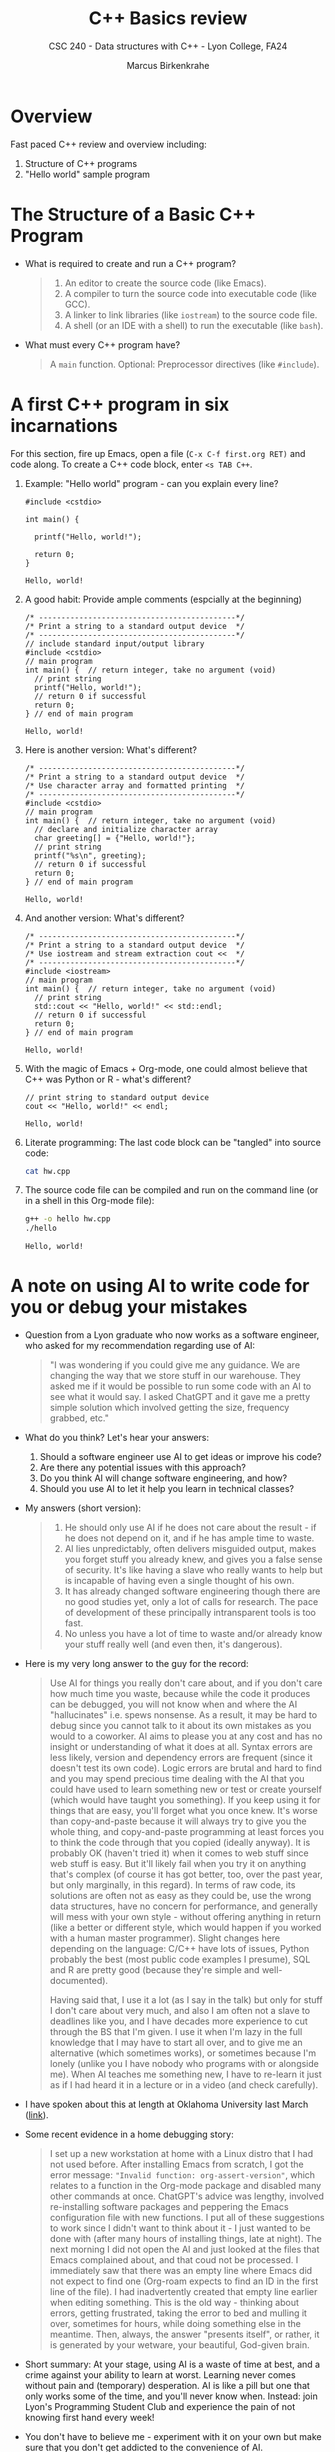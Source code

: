 #+TITLE:C++ Basics review
#+AUTHOR:Marcus Birkenkrahe
#+SUBTITLE:CSC 240 - Data structures with C++ - Lyon College, FA24
#+STARTUP:overview hideblocks indent
#+OPTIONS: toc:nil num:nil ^:nil
#+PROPERTY: header-args:C++ :main yes :includes <iostream> :results output :exports both :noweb yes
* Overview

Fast paced C++ review and overview including:
1) Structure of C++ programs
2) "Hello world" sample program

* The Structure of a Basic C++ Program

- What is required to create and run a C++ program?
  #+begin_quote
  1. An editor to create the source code (like Emacs).
  2. A compiler to turn the source code into executable code (like GCC).
  3. A linker to link libraries (like =iostream=) to the source code file.
  4. A shell (or an IDE with a shell) to run the executable (like =bash=).
  #+end_quote

- What must every C++ program have?
  #+begin_quote
  A =main= function. Optional: Preprocessor directives (like =#include=).
  #+end_quote

* A first C++ program in six incarnations

For this section, fire up Emacs, open a file (~C-x C-f first.org RET)~
and code along. To create a C++ code block, enter ~<s TAB C++~.

1) Example: "Hello world" program - can you explain every line?
   #+begin_src C++ :results output :exports both
     #include <cstdio>

     int main() {

       printf("Hello, world!");

       return 0;
     }
   #+end_src

   #+RESULTS:
   : Hello, world!

2) A good habit: Provide ample comments (espcially at the beginning)
   #+begin_src C++ :results output :exports both
     /* --------------------------------------------*/
     /* Print a string to a standard output device  */
     /* --------------------------------------------*/
     // include standard input/output library
     #include <cstdio>
     // main program
     int main() {  // return integer, take no argument (void)
       // print string
       printf("Hello, world!");
       // return 0 if successful
       return 0;
     } // end of main program
   #+end_src

   #+RESULTS:
   : Hello, world!

3) Here is another version: What's different?
   #+begin_src C++ :results output :exports both
     /* --------------------------------------------*/
     /* Print a string to a standard output device  */
     /* Use character array and formatted printing  */
     /* --------------------------------------------*/
     #include <cstdio>
     // main program
     int main() {  // return integer, take no argument (void)
       // declare and initialize character array
       char greeting[] = {"Hello, world!"};
       // print string
       printf("%s\n", greeting);
       // return 0 if successful
       return 0;
     } // end of main program
   #+end_src

   #+RESULTS:
   : Hello, world!

4) And another version: What's different?
   #+begin_src C++ :results output :exports both
     /* --------------------------------------------*/
     /* Print a string to a standard output device  */
     /* Use iostream and stream extraction cout <<  */
     /* --------------------------------------------*/
     #include <iostream>
     // main program
     int main() {  // return integer, take no argument (void)
       // print string
       std::cout << "Hello, world!" << std::endl;
       // return 0 if successful
       return 0;
     } // end of main program
   #+end_src

   #+RESULTS:
   : Hello, world!

5) With the magic of Emacs + Org-mode, one could almost believe that
   C++ was Python or R - what's different?
   #+begin_src C++ :main yes :includes <iostream> :namespaces std :tangle hw.cpp :results output :exports both
     // print string to standard output device
     cout << "Hello, world!" << endl;
   #+end_src

   #+RESULTS:
   : Hello, world!

6) Literate programming: The last code block can be "tangled" into
   source code:
   #+begin_src bash :results output :exports both
     cat hw.cpp
   #+end_src

7) The source code file can be compiled and run on the command line (or
   in a shell in this Org-mode file):
   #+begin_src bash :results output :exports both
     g++ -o hello hw.cpp
     ./hello
   #+end_src

   #+RESULTS:
   : Hello, world!

* A note on using AI to write code for you or debug your mistakes

- Question from a Lyon graduate who now works as a software engineer,
  who asked for my recommendation regarding use of AI:
  #+begin_quote
  "I was wondering if you could give me any guidance. We are changing the
  way that we store stuff in our warehouse. They asked me if it would be
  possible to run some code with an AI to see what it would say. I asked
  ChatGPT and it gave me a pretty simple solution which involved getting
  the size, frequency grabbed, etc."
  #+end_quote

- What do you think? Let's hear your answers:
  1) Should a software engineer use AI to get ideas or improve his code?
  2) Are there any potential issues with this approach?
  3) Do you think AI will change software engineering, and how?
  4) Should you use AI to let it help you learn in technical classes?

- My answers (short version):
  #+begin_quote
  1) He should only use AI if he does not care about the result - if
     he does not depend on it, and if he has ample time to waste.
  2) AI lies unpredictably, often delivers misguided output, makes you
     forget stuff you already knew, and gives you a false sense of
     security. It's like having a slave who really wants to help but
     is incapable of having even a single thought of his own.
  3) It has already changed software engineering though there are no
     good studies yet, only a lot of calls for research. The pace of
     development of these principally intransparent tools is too fast.
  4) No unless you have a lot of time to waste and/or already know
     your stuff really well (and even then, it's dangerous).
  #+end_quote

- Here is my very long answer to the guy for the record:
  #+begin_quote
  Use AI for things you really don't care about, and if you don't care
  how much time you waste, because while the code it produces can be
  debugged, you will not know when and where the AI "hallucinates"
  i.e. spews nonsense. As a result, it may be hard to debug since you
  cannot talk to it about its own mistakes as you would to a
  coworker. AI aims to please you at any cost and has no insight or
  understanding of what it does at all. Syntax errors are less likely,
  version and dependency errors are frequent (since it doesn't test
  its own code). Logic errors are brutal and hard to find and you may
  spend precious time dealing with the AI that you could have used to
  learn something new or test or create yourself (which would have
  taught you something). If you keep using it for things that are
  easy, you'll forget what you once knew. It's worse than
  copy-and-paste because it will always try to give you the whole
  thing, and copy-and-paste programming at least forces you to think
  the code through that you copied (ideally anyway). It is probably OK
  (haven't tried it) when it comes to web stuff since web stuff is
  easy. But it'll likely fail when you try it on anything that's
  complex (of course it has got better, too, over the past year, but
  only marginally, in this regard). In terms of raw code, its
  solutions are often not as easy as they could be, use the wrong data
  structures, have no concern for performance, and generally will mess
  with your own style - without offering anything in return (like a
  better or different style, which would happen if you worked with a
  human master programmer). Slight changes here depending on the
  language: C/C++ have lots of issues, Python probably the best (most
  public code examples I presume), SQL and R are pretty good (because
  they're simple and well-documented).

  Having said that, I use it a lot (as I say in the talk) but only for
  stuff I don't care about very much, and also I am often not a slave
  to deadlines like you, and I have decades more experience to cut
  through the BS that I'm given. I use it when I'm lazy in the full
  knowledge that I may have to start all over, and to give me an
  alternative (which sometimes works), or sometimes because I'm lonely
  (unlike you I have nobody who programs with or alongside me). When
  AI teaches me something new, I have to re-learn it just as if I had
  heard it in a lecture or in a video (and check carefully).
  #+end_quote

- I have spoken about this at length at Oklahoma University last March ([[https://mediasite.ouhsc.edu/Mediasite/Channel/python/watch/356583673e7e40a1828990acb60f7f061d][link]]).

- Some recent evidence in a home debugging story:
  #+begin_quote
  I set up a new workstation at home with a Linux distro that I had
  not used before. After installing Emacs from scratch, I got the
  error message: ~"Invalid function: org-assert-version"~, which relates
  to a function in the Org-mode package and disabled many other
  commands at once. ChatGPT's advice was lengthy, involved
  re-installing software packages and peppering the Emacs
  configuration file with new functions. I put all of these
  suggestions to work since I didn't want to think about it - I just
  wanted to be done with (after many hours of installing things, late
  at night). The next morning I did not open the AI and just looked at
  the files that Emacs complained about, and that coud not be
  processed. I immediately saw that there was an empty line where
  Emacs did not expect to find one (Org-roam expects to find an ID in
  the first line of the file). I had inadvertently created that empty
  line earlier when editing something. This is the old way - thinking
  about errors, getting frustrated, taking the error to bed and
  mulling it over, sometimes for hours, while doing something else in
  the meantime. Then, always, the answer "presents itself", or rather,
  it is generated by your wetware, your beautiful, God-given brain.
  #+end_quote

- Short summary: At your stage, using AI is a waste of time at best,
  and a crime against your ability to learn at worst. Learning never
  comes without pain and (temporary) desperation. AI is like a pill
  but one that only works some of the time, and you'll never know
  when. Instead: join Lyon's Programming Student Club and experience
  the pain of not knowing first hand every week!

- You don't have to believe me - experiment with it on your own but
  make sure that you don't get addicted to the convenience of AI.

- Will you be punished for using AI in my class?
  #+begin_quote
  Not directly because nobody can tell if you used AI or not but
  indirectly by turning in suboptimal results, by learning less, and
  by having less time for other, more productive activities.
  #+end_quote

- Are there any data on this?
  #+begin_quote
  Not much on coding per se but a recent (15 July), substantive, long
  (59 p) paper titled "Generative AI Can Harm Learning"), based on a
  very carefully conducted field experiment with a large (1000) sample
  of high school students concluded: "Our results suggest that
  students attempt to use [AI] as a "crutch" during practice problem
  sessions, and when successful, perform worse on their own. Thus, to
  maintain long-term productivity, we must be cautious when deploying
  generative AI to ensure humans continue to learn critical skills."
  ([[https://papers.ssrn.com/sol3/papers.cfm?abstract_id=4895486&s=03][Bastani et al, 2024]]).
  #+end_quote

* =main=

- All C++ programs have a single entry point called the =main= function.

- Functions are blocks of code that can take input and return results:
  #+begin_src C++ :tangle hw2.cpp :main no :includes <iostream> :namespaces std :results output :exports both
    void hello() { // function declaration and definition
      cout << "hello" << endl;
    }
    main() { // program entry point
      hello();  // function call
    }
  #+end_src

  #+RESULTS:
  : hello

- Look at the tangled file:
  #+begin_src bash :results output :exports both
    cat hw2.cpp
  #+end_src

- When you define your own functions (or classes and their member
  functions), you need to declare them before =main= (you can define
  them after):
  #+begin_src C++ :tangle hw2.cpp :main no :includes <iostream> :namespaces std :results output :exports both
    void hello(); // function declaration (prototype)

    int main() { // program entry point
      hello();  // function call
      return 0;
    }

    void hello() { // function definition
      cout << "hello" << endl;
    }
  #+end_src

  #+RESULTS:
  : hello

* NEXT =#include=

* =namespace=

* The C++ Type System
* Declaring Variables
* Initializing a Variable's State
* Conditional Statements
* Functions
* Print format specifiers
* Comments
* Debugging
* Glossary

* Summary


** Presentation of Content (20 minutes)
*** C++ Syntax


#+begin_src C++ :main yes :includes <iostream> :namespaces std :results output :exports both
  int main() {
    cout << "Hello, World!" << endl;
    return 0;
  }
#+end_src

*** Variables and Data Types

- Variables store data values in memory
- Variables must be declared before they can be used.
- Basic data types: =int=, =float=, =double=, =char=, =bool=

#+begin_src C++ :main yes :includes <iostream> :namespaces std :results output :exports both
  int main() {
    int age = 25;
    float height = 5.9;
    double pi = 3.14159;
    char grade = 'A';
    bool is_student = true;

    cout << "Age: " << age << endl;
    cout << "Height: " << height << endl;
    cout << "Pi: " << pi << endl;
    cout << "Grade: " << grade << endl;
    cout << "Is Student: " << is_student << endl;

    return 0;
  }
#+end_src

*** Operators
- Arithmetic operators: +, -, *, /, %
- Comparison operators: ==, !=, >, <, >=, <=
- Logical operators: &&, ||, !

#+begin_src C++ :main yes :includes <iostream> :namespaces std :results output :exports both
  int main() {
    int a = 10, b = 20;
    cout << "a + b = " << (a + b) << endl;
    cout << "a - b = " << (a - b) << endl;
    cout << "a * b = " << (a * b) << endl;
    cout << "a / b = " << (a / b) << endl;
    cout << "a % b = " << (a % b) << endl;

    cout << "a == b: " << (a == b) << endl;
    cout << "a != b: " << (a != b) << endl;
    cout << "a > b: " << (a > b) << endl;
    cout << "a < b: " << (a < b) << endl;

    bool result = (a < b) && (b > 15);
    cout << "(a < b) && (b > 15): " << result << endl;

    return 0;
  }
#+end_src

** Practice Exercises (30 minutes)

- Write a program to declare and initialize variables of different
  (fundamental or primitive) data types and print them.

- Write this as an Emacs .org file with a header (substitute [...]):
  #+begin_example
  #+TITLE: [title]
  #+AUTHOR: [your name] (pledged)
  #+SUBTITLE: [class and topic]
  #+end_example

*** Solution:

See file: tinyurl.com/alg1-first

Fundamental data types in C++ are: integer =int=, floating-point =float=
and =double=, character =char=, and Boolean =bool=.

#+begin_src C++ :main yes :includes <iostream> :namespaces std :results output :exports both

#+end_src

- Create a simple calculator program using arithmetic operators

  Solution:

- Compare two integers using comparison operators and print the
  results

  Solution:

- Combine logical operators to evaluate and print the truth value of
  expressions

  Solution:

** Q&A and Discussion (15 minutes)
- Open floor for questions and clarifications
- Discuss common issues faced during practice exercises
- Provide additional examples or explanations as needed
* References

- This section losely follows chapter 1 (pp. 50-76) of the "C++ Crash
  Course: A Fast-Pace Introduction" by J Lospinoso (NoStarch, 2019).

- Bastani, Hamsa and Bastani, Osbert and Sungu, Alp and Ge, Haosen and
  Kabakcı, Özge and Mariman, Rei, Generative AI Can Harm Learning
  (July 15, 2024). [[https://papers.ssrn.com/sol3/papers.cfm?abstract_id=4895486&s=03#][Available at ssrn.com]].
